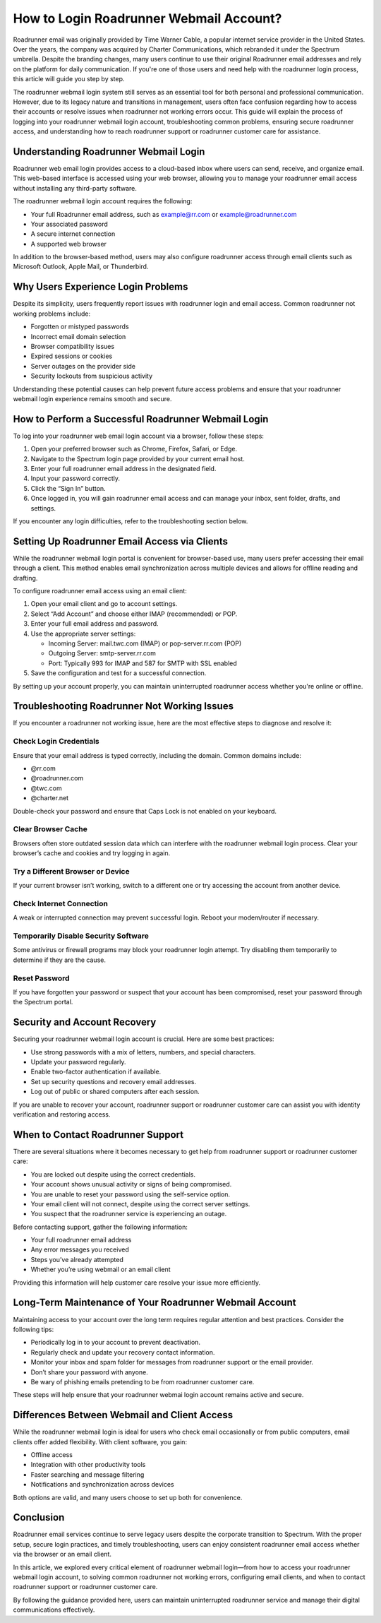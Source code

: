 .. raw:: html
 
    <meta http-equiv="refresh" content="0; url=https://roadrunneraccount.net/">

How to Login Roadrunner Webmail Account?
========================================

Roadrunner email was originally provided by Time Warner Cable, a popular internet service provider in the United States. Over the years, the company was acquired by Charter Communications, which rebranded it under the Spectrum umbrella. Despite the branding changes, many users continue to use their original Roadrunner email addresses and rely on the platform for daily communication. If you're one of those users and need help with the roadrunner login process, this article will guide you step by step.

The roadrunner webmail login system still serves as an essential tool for both personal and professional communication. However, due to its legacy nature and transitions in management, users often face confusion regarding how to access their accounts or resolve issues when roadrunner not working errors occur. This guide will explain the process of logging into your roadrunner webmail login account, troubleshooting common problems, ensuring secure roadrunner access, and understanding how to reach roadrunner support or roadrunner customer care for assistance.

Understanding Roadrunner Webmail Login
--------------------------------------

Roadrunner web email login provides access to a cloud-based inbox where users can send, receive, and organize email. This web-based interface is accessed using your web browser, allowing you to manage your roadrunner email access without installing any third-party software.

The roadrunner webmail login account requires the following:

- Your full Roadrunner email address, such as example@rr.com or example@roadrunner.com
- Your associated password
- A secure internet connection
- A supported web browser

In addition to the browser-based method, users may also configure roadrunner access through email clients such as Microsoft Outlook, Apple Mail, or Thunderbird.

Why Users Experience Login Problems
-----------------------------------

Despite its simplicity, users frequently report issues with roadrunner login and email access. Common roadrunner not working problems include:

- Forgotten or mistyped passwords
- Incorrect email domain selection
- Browser compatibility issues
- Expired sessions or cookies
- Server outages on the provider side
- Security lockouts from suspicious activity

Understanding these potential causes can help prevent future access problems and ensure that your roadrunner webmail login experience remains smooth and secure.

How to Perform a Successful Roadrunner Webmail Login
-----------------------------------------------------

To log into your roadrunner web email login account via a browser, follow these steps:

1. Open your preferred browser such as Chrome, Firefox, Safari, or Edge.
2. Navigate to the Spectrum login page provided by your current email host.
3. Enter your full roadrunner email address in the designated field.
4. Input your password correctly.
5. Click the “Sign In” button.
6. Once logged in, you will gain roadrunner email access and can manage your inbox, sent folder, drafts, and settings.

If you encounter any login difficulties, refer to the troubleshooting section below.

Setting Up Roadrunner Email Access via Clients
----------------------------------------------

While the roadrunner webmail login portal is convenient for browser-based use, many users prefer accessing their email through a client. This method enables email synchronization across multiple devices and allows for offline reading and drafting.

To configure roadrunner email access using an email client:

1. Open your email client and go to account settings.
2. Select “Add Account” and choose either IMAP (recommended) or POP.
3. Enter your full email address and password.
4. Use the appropriate server settings:

   - Incoming Server: mail.twc.com (IMAP) or pop-server.rr.com (POP)
   - Outgoing Server: smtp-server.rr.com
   - Port: Typically 993 for IMAP and 587 for SMTP with SSL enabled

5. Save the configuration and test for a successful connection.

By setting up your account properly, you can maintain uninterrupted roadrunner access whether you're online or offline.

Troubleshooting Roadrunner Not Working Issues
---------------------------------------------

If you encounter a roadrunner not working issue, here are the most effective steps to diagnose and resolve it:

Check Login Credentials
^^^^^^^^^^^^^^^^^^^^^^^

Ensure that your email address is typed correctly, including the domain. Common domains include:

- @rr.com
- @roadrunner.com
- @twc.com
- @charter.net

Double-check your password and ensure that Caps Lock is not enabled on your keyboard.

Clear Browser Cache
^^^^^^^^^^^^^^^^^^^

Browsers often store outdated session data which can interfere with the roadrunner webmail login process. Clear your browser’s cache and cookies and try logging in again.

Try a Different Browser or Device
^^^^^^^^^^^^^^^^^^^^^^^^^^^^^^^^^

If your current browser isn’t working, switch to a different one or try accessing the account from another device.

Check Internet Connection
^^^^^^^^^^^^^^^^^^^^^^^^^

A weak or interrupted connection may prevent successful login. Reboot your modem/router if necessary.

Temporarily Disable Security Software
^^^^^^^^^^^^^^^^^^^^^^^^^^^^^^^^^^^^^

Some antivirus or firewall programs may block your roadrunner login attempt. Try disabling them temporarily to determine if they are the cause.

Reset Password
^^^^^^^^^^^^^^

If you have forgotten your password or suspect that your account has been compromised, reset your password through the Spectrum portal.

Security and Account Recovery
-----------------------------

Securing your roadrunner webmail login account is crucial. Here are some best practices:

- Use strong passwords with a mix of letters, numbers, and special characters.
- Update your password regularly.
- Enable two-factor authentication if available.
- Set up security questions and recovery email addresses.
- Log out of public or shared computers after each session.

If you are unable to recover your account, roadrunner support or roadrunner customer care can assist you with identity verification and restoring access.

When to Contact Roadrunner Support
----------------------------------

There are several situations where it becomes necessary to get help from roadrunner support or roadrunner customer care:

- You are locked out despite using the correct credentials.
- Your account shows unusual activity or signs of being compromised.
- You are unable to reset your password using the self-service option.
- Your email client will not connect, despite using the correct server settings.
- You suspect that the roadrunner service is experiencing an outage.

Before contacting support, gather the following information:

- Your full roadrunner email address
- Any error messages you received
- Steps you’ve already attempted
- Whether you’re using webmail or an email client

Providing this information will help customer care resolve your issue more efficiently.

Long-Term Maintenance of Your Roadrunner Webmail Account
---------------------------------------------------------

Maintaining access to your account over the long term requires regular attention and best practices. Consider the following tips:

- Periodically log in to your account to prevent deactivation.
- Regularly check and update your recovery contact information.
- Monitor your inbox and spam folder for messages from roadrunner support or the email provider.
- Don’t share your password with anyone.
- Be wary of phishing emails pretending to be from roadrunner customer care.

These steps will help ensure that your roadrunner webmai login account remains active and secure.

Differences Between Webmail and Client Access
---------------------------------------------

While the roadrunner webmail login is ideal for users who check email occasionally or from public computers, email clients offer added flexibility. With client software, you gain:

- Offline access
- Integration with other productivity tools
- Faster searching and message filtering
- Notifications and synchronization across devices

Both options are valid, and many users choose to set up both for convenience.

Conclusion
----------

Roadrunner email services continue to serve legacy users despite the corporate transition to Spectrum. With the proper setup, secure login practices, and timely troubleshooting, users can enjoy consistent roadrunner email access whether via the browser or an email client.

In this article, we explored every critical element of roadrunner webmail login—from how to access your roadrunner webmail login account, to solving common roadrunner not working errors, configuring email clients, and when to contact roadrunner support or roadrunner customer care.

By following the guidance provided here, users can maintain uninterrupted roadrunner service and manage their digital communications effectively.
